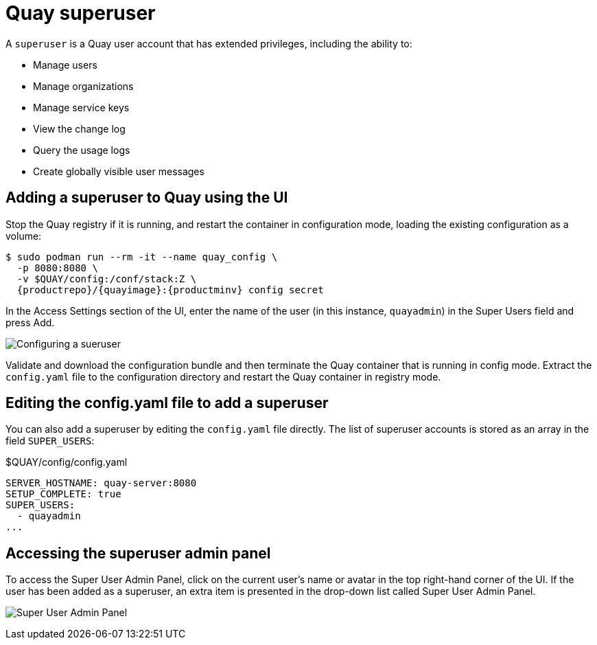 = Quay superuser

A `superuser` is a Quay user account that has extended privileges, including the ability to:

* Manage users
* Manage organizations
* Manage service keys
* View the change log
* Query the usage logs
* Create globally visible user messages

== Adding a superuser to Quay using the UI

Stop the Quay registry if it is running, and restart the container in configuration mode, loading the existing configuration as a volume:

[subs="verbatim,attributes"]
....
$ sudo podman run --rm -it --name quay_config \ 
  -p 8080:8080 \
  -v $QUAY/config:/conf/stack:Z \
  {productrepo}/{quayimage}:{productminv} config secret
....


In the Access Settings section of the UI, enter the name of the user (in this instance, `quayadmin`) in the Super Users field and press Add. 

image:add-superuser.png[Configuring a sueruser]

Validate and download the configuration bundle and then terminate the Quay container that is running in config mode. Extract the `config.yaml` file to the configuration directory and restart the Quay container in registry mode. 

== Editing the config.yaml file to add a superuser

You can also add a superuser by editing the `config.yaml` file directly. The list of superuser accounts is stored as an array in the field `SUPER_USERS`:


.$QUAY/config/config.yaml
[source,yaml]
----
SERVER_HOSTNAME: quay-server:8080
SETUP_COMPLETE: true
SUPER_USERS:
  - quayadmin
...
----

== Accessing the superuser admin panel

To access the Super User Admin Panel, click on the current user's name or avatar in the top right-hand corner of the UI. If the user has been added as a superuser, an extra item is presented in the drop-down list called Super User Admin Panel.

image:super-user-admin-panel.png[Super User Admin Panel]





